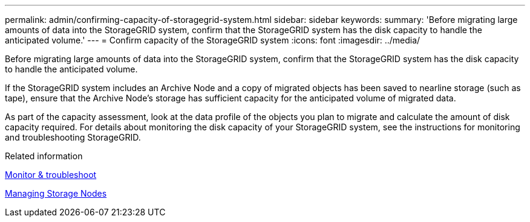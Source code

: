 ---
permalink: admin/confirming-capacity-of-storagegrid-system.html
sidebar: sidebar
keywords: 
summary: 'Before migrating large amounts of data into the StorageGRID system, confirm that the StorageGRID system has the disk capacity to handle the anticipated volume.'
---
= Confirm capacity of the StorageGRID system
:icons: font
:imagesdir: ../media/

[.lead]
Before migrating large amounts of data into the StorageGRID system, confirm that the StorageGRID system has the disk capacity to handle the anticipated volume.

If the StorageGRID system includes an Archive Node and a copy of migrated objects has been saved to nearline storage (such as tape), ensure that the Archive Node's storage has sufficient capacity for the anticipated volume of migrated data.

As part of the capacity assessment, look at the data profile of the objects you plan to migrate and calculate the amount of disk capacity required. For details about monitoring the disk capacity of your StorageGRID system, see the instructions for monitoring and troubleshooting StorageGRID.

.Related information

xref:../monitor/index.adoc[Monitor & troubleshoot]

xref:managing-storage-nodes.adoc[Managing Storage Nodes]
